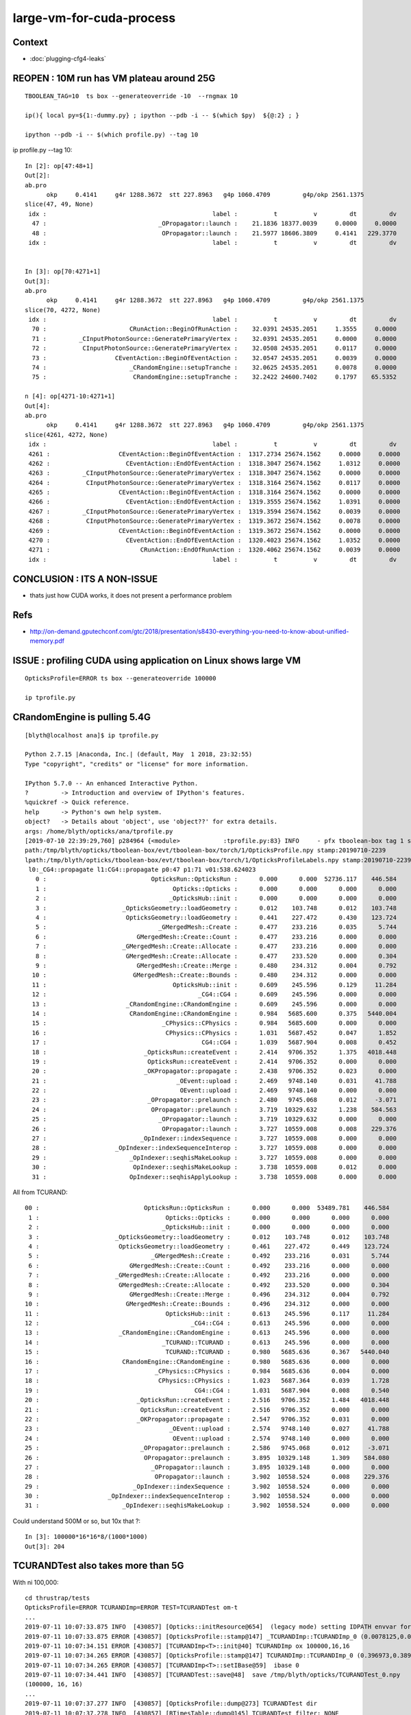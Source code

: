 large-vm-for-cuda-process
=============================

Context
-----------

* :doc:`plugging-cfg4-leaks`




REOPEN : 10M run has VM plateau around 25G
---------------------------------------------

::


    TBOOLEAN_TAG=10  ts box --generateoverride -10  --rngmax 10

    ip(){ local py=${1:-dummy.py} ; ipython --pdb -i -- $(which $py)  ${@:2} ; }

    ipython --pdb -i -- $(which profile.py) --tag 10


ip profile.py --tag 10::

    In [2]: op[47:48+1]
    Out[2]: 
    ab.pro
          okp     0.4141     g4r 1288.3672  stt 227.8963   g4p 1060.4709         g4p/okp 2561.1375     
    slice(47, 49, None)
     idx :                                              label :          t          v         dt         dv   
      47 :                               _OPropagator::launch :    21.1836 18377.0039     0.0000     0.0000   
      48 :                                OPropagator::launch :    21.5977 18606.3809     0.4141   229.3770   
     idx :                                              label :          t          v         dt         dv   


    In [3]: op[70:4271+1]
    Out[3]: 
    ab.pro
          okp     0.4141     g4r 1288.3672  stt 227.8963   g4p 1060.4709         g4p/okp 2561.1375     
    slice(70, 4272, None)
     idx :                                              label :          t          v         dt         dv   
      70 :                       CRunAction::BeginOfRunAction :    32.0391 24535.2051     1.3555     0.0000   
      71 :         _CInputPhotonSource::GeneratePrimaryVertex :    32.0391 24535.2051     0.0000     0.0000   
      72 :          CInputPhotonSource::GeneratePrimaryVertex :    32.0508 24535.2051     0.0117     0.0000   
      73 :                   CEventAction::BeginOfEventAction :    32.0547 24535.2051     0.0039     0.0000   
      74 :                       _CRandomEngine::setupTranche :    32.0625 24535.2051     0.0078     0.0000   
      75 :                        CRandomEngine::setupTranche :    32.2422 24600.7402     0.1797    65.5352   

    n [4]: op[4271-10:4271+1]
    Out[4]: 
    ab.pro
          okp     0.4141     g4r 1288.3672  stt 227.8963   g4p 1060.4709         g4p/okp 2561.1375     
    slice(4261, 4272, None)
     idx :                                              label :          t          v         dt         dv   
     4261 :                   CEventAction::BeginOfEventAction :  1317.2734 25674.1562     0.0000     0.0000   
     4262 :                     CEventAction::EndOfEventAction :  1318.3047 25674.1562     1.0312     0.0000   
     4263 :         _CInputPhotonSource::GeneratePrimaryVertex :  1318.3047 25674.1562     0.0000     0.0000   
     4264 :          CInputPhotonSource::GeneratePrimaryVertex :  1318.3164 25674.1562     0.0117     0.0000   
     4265 :                   CEventAction::BeginOfEventAction :  1318.3164 25674.1562     0.0000     0.0000   
     4266 :                     CEventAction::EndOfEventAction :  1319.3555 25674.1562     1.0391     0.0000   
     4267 :         _CInputPhotonSource::GeneratePrimaryVertex :  1319.3594 25674.1562     0.0039     0.0000   
     4268 :          CInputPhotonSource::GeneratePrimaryVertex :  1319.3672 25674.1562     0.0078     0.0000   
     4269 :                   CEventAction::BeginOfEventAction :  1319.3672 25674.1562     0.0000     0.0000   
     4270 :                     CEventAction::EndOfEventAction :  1320.4023 25674.1562     1.0352     0.0000   
     4271 :                         CRunAction::EndOfRunAction :  1320.4062 25674.1562     0.0039     0.0000   
     idx :                                              label :          t          v         dt         dv   






CONCLUSION : ITS A NON-ISSUE
------------------------------

* thats just how CUDA works, it does not present a performance problem


Refs
------

* http://on-demand.gputechconf.com/gtc/2018/presentation/s8430-everything-you-need-to-know-about-unified-memory.pdf


ISSUE : profiling CUDA using application on Linux shows large VM 
------------------------------------------------------------------- 

::

     OpticksProfile=ERROR ts box --generateoverride 100000

     ip tprofile.py 


CRandomEngine is pulling 5.4G
------------------------------------

::

    [blyth@localhost ana]$ ip tprofile.py

    Python 2.7.15 |Anaconda, Inc.| (default, May  1 2018, 23:32:55) 
    Type "copyright", "credits" or "license" for more information.

    IPython 5.7.0 -- An enhanced Interactive Python.
    ?         -> Introduction and overview of IPython's features.
    %quickref -> Quick reference.
    help      -> Python's own help system.
    object?   -> Details about 'object', use 'object??' for extra details.
    args: /home/blyth/opticks/ana/tprofile.py
    [2019-07-10 22:39:29,760] p284964 {<module>            :tprofile.py:83} INFO     - pfx tboolean-box tag 1 src torch det tboolean-box c2max [1.5, 2.0, 2.5] ipython True 
    path:/tmp/blyth/opticks/tboolean-box/evt/tboolean-box/torch/1/OpticksProfile.npy stamp:20190710-2239 
    lpath:/tmp/blyth/opticks/tboolean-box/evt/tboolean-box/torch/1/OpticksProfileLabels.npy stamp:20190710-2239 
     l0:_CG4::propagate l1:CG4::propagate p0:47 p1:71 v01:538.624023 
       0 :                             OpticksRun::OpticksRun :      0.000      0.000  52736.117    446.584   
       1 :                                   Opticks::Opticks :      0.000      0.000      0.000      0.000   
       2 :                                  _OpticksHub::init :      0.000      0.000      0.000      0.000   
       3 :                     _OpticksGeometry::loadGeometry :      0.012    103.748      0.012    103.748   
       4 :                      OpticksGeometry::loadGeometry :      0.441    227.472      0.430    123.724   
       5 :                               _GMergedMesh::Create :      0.477    233.216      0.035      5.744   
       6 :                         GMergedMesh::Create::Count :      0.477    233.216      0.000      0.000   
       7 :                     _GMergedMesh::Create::Allocate :      0.477    233.216      0.000      0.000   
       8 :                      GMergedMesh::Create::Allocate :      0.477    233.520      0.000      0.304   
       9 :                         GMergedMesh::Create::Merge :      0.480    234.312      0.004      0.792   
      10 :                        GMergedMesh::Create::Bounds :      0.480    234.312      0.000      0.000   
      11 :                                   OpticksHub::init :      0.609    245.596      0.129     11.284   
      12 :                                          _CG4::CG4 :      0.609    245.596      0.000      0.000   
      13 :                      _CRandomEngine::CRandomEngine :      0.609    245.596      0.000      0.000   
      14 :                       CRandomEngine::CRandomEngine :      0.984   5685.600      0.375   5440.004   
      15 :                                _CPhysics::CPhysics :      0.984   5685.600      0.000      0.000   
      16 :                                 CPhysics::CPhysics :      1.031   5687.452      0.047      1.852   
      17 :                                           CG4::CG4 :      1.039   5687.904      0.008      0.452   
      18 :                           _OpticksRun::createEvent :      2.414   9706.352      1.375   4018.448   
      19 :                            OpticksRun::createEvent :      2.414   9706.352      0.000      0.000   
      20 :                           _OKPropagator::propagate :      2.438   9706.352      0.023      0.000   
      21 :                                    _OEvent::upload :      2.469   9748.140      0.031     41.788   
      22 :                                     OEvent::upload :      2.469   9748.140      0.000      0.000   
      23 :                            _OPropagator::prelaunch :      2.480   9745.068      0.012     -3.071   
      24 :                             OPropagator::prelaunch :      3.719  10329.632      1.238    584.563   
      25 :                               _OPropagator::launch :      3.719  10329.632      0.000      0.000   
      26 :                                OPropagator::launch :      3.727  10559.008      0.008    229.376   
      27 :                          _OpIndexer::indexSequence :      3.727  10559.008      0.000      0.000   
      28 :                   _OpIndexer::indexSequenceInterop :      3.727  10559.008      0.000      0.000   
      29 :                       _OpIndexer::seqhisMakeLookup :      3.727  10559.008      0.000      0.000   
      30 :                        OpIndexer::seqhisMakeLookup :      3.738  10559.008      0.012      0.000   
      31 :                       OpIndexer::seqhisApplyLookup :      3.738  10559.008      0.000      0.000   



All from TCURAND::

      00 :                             OpticksRun::OpticksRun :      0.000      0.000  53489.781    446.584   
       1 :                                   Opticks::Opticks :      0.000      0.000      0.000      0.000   
       2 :                                  _OpticksHub::init :      0.000      0.000      0.000      0.000   
       3 :                     _OpticksGeometry::loadGeometry :      0.012    103.748      0.012    103.748   
       4 :                      OpticksGeometry::loadGeometry :      0.461    227.472      0.449    123.724   
       5 :                               _GMergedMesh::Create :      0.492    233.216      0.031      5.744   
       6 :                         GMergedMesh::Create::Count :      0.492    233.216      0.000      0.000   
       7 :                     _GMergedMesh::Create::Allocate :      0.492    233.216      0.000      0.000   
       8 :                      GMergedMesh::Create::Allocate :      0.492    233.520      0.000      0.304   
       9 :                         GMergedMesh::Create::Merge :      0.496    234.312      0.004      0.792   
      10 :                        GMergedMesh::Create::Bounds :      0.496    234.312      0.000      0.000   
      11 :                                   OpticksHub::init :      0.613    245.596      0.117     11.284   
      12 :                                          _CG4::CG4 :      0.613    245.596      0.000      0.000   
      13 :                      _CRandomEngine::CRandomEngine :      0.613    245.596      0.000      0.000   
      14 :                                  _TCURAND::TCURAND :      0.613    245.596      0.000      0.000   
      15 :                                   TCURAND::TCURAND :      0.980   5685.636      0.367   5440.040   
      16 :                       CRandomEngine::CRandomEngine :      0.980   5685.636      0.000      0.000   
      17 :                                _CPhysics::CPhysics :      0.984   5685.636      0.004      0.000   
      18 :                                 CPhysics::CPhysics :      1.023   5687.364      0.039      1.728   
      19 :                                           CG4::CG4 :      1.031   5687.904      0.008      0.540   
      20 :                           _OpticksRun::createEvent :      2.516   9706.352      1.484   4018.448   
      21 :                            OpticksRun::createEvent :      2.516   9706.352      0.000      0.000   
      22 :                           _OKPropagator::propagate :      2.547   9706.352      0.031      0.000   
      23 :                                    _OEvent::upload :      2.574   9748.140      0.027     41.788   
      24 :                                     OEvent::upload :      2.574   9748.140      0.000      0.000   
      25 :                            _OPropagator::prelaunch :      2.586   9745.068      0.012     -3.071   
      26 :                             OPropagator::prelaunch :      3.895  10329.148      1.309    584.080   
      27 :                               _OPropagator::launch :      3.895  10329.148      0.000      0.000   
      28 :                                OPropagator::launch :      3.902  10558.524      0.008    229.376   
      29 :                          _OpIndexer::indexSequence :      3.902  10558.524      0.000      0.000   
      30 :                   _OpIndexer::indexSequenceInterop :      3.902  10558.524      0.000      0.000   
      31 :                       _OpIndexer::seqhisMakeLookup :      3.902  10558.524      0.000      0.000   




Could understand 500M or so, but 10x that ?::

    In [3]: 100000*16*16*8/(1000*1000)
    Out[3]: 204



TCURANDTest also takes more than 5G  
------------------------------------------

With ni 100,000::

    cd thrustrap/tests
    OpticksProfile=ERROR TCURANDImp=ERROR TEST=TCURANDTest om-t
    ...
    2019-07-11 10:07:33.875 INFO  [430857] [Opticks::initResource@654]  (legacy mode) setting IDPATH envvar for python analysis scripts [/home/blyth/local/opticks/opticksdata/export/DayaBay_VGDX_20140414-1300/g4_00.96ff965744a2f6b78c24e33c80d3a4cd.dae]
    2019-07-11 10:07:33.875 ERROR [430857] [OpticksProfile::stamp@147] _TCURANDImp::TCURANDImp_0 (0.0078125,0.00683594,103.62,103.62)
    2019-07-11 10:07:34.151 ERROR [430857] [TCURANDImp<T>::init@40] TCURANDImp ox 100000,16,16
    2019-07-11 10:07:34.265 ERROR [430857] [OpticksProfile::stamp@147] TCURANDImp::TCURANDImp_0 (0.396973,0.38916,5547.4,5443.78)
    2019-07-11 10:07:34.265 ERROR [430857] [TCURANDImp<T>::setIBase@59]  ibase 0
    2019-07-11 10:07:34.441 INFO  [430857] [TCURANDTest::save@48]  save /tmp/blyth/opticks/TCURANDTest_0.npy
    (100000, 16, 16)
    ...
    2019-07-11 10:07:37.277 INFO  [430857] [OpticksProfile::dump@273] TCURANDTest dir 
    2019-07-11 10:07:37.278 INFO  [430857] [BTimesTable::dump@145] TCURANDTest filter: NONE
     diffListedTime           Time      DeltaTime             VM        DeltaVM
        0          0.000           0.000       7653.868          0.000        194.728 : OpticksRun::OpticksRun
        1          0.001           0.001          0.001          0.000          0.000 : Opticks::Opticks_0
        2          0.007           0.008          0.007        103.620        103.620 : _TCURANDImp::TCURANDImp_0
        3          0.389           0.397          0.389       5547.404       5443.784 : TCURANDImp::TCURANDImp_0
    2019-07-11 10:07:37.278 INFO  [430857] [OpticksProfile::dump@278]  npy 4,1,4 


Reduce ni to 1000, shows not much reduction::

    2019-07-11 10:15:51.649 INFO  [443658] [OpticksProfile::dump@273] TCURANDTest dir 
    2019-07-11 10:15:51.649 INFO  [443658] [BTimesTable::dump@145] TCURANDTest filter: NONE
     diffListedTime           Time      DeltaTime             VM        DeltaVM
        0          0.000           0.000       8150.994          0.000        194.728 : OpticksRun::OpticksRun_0
        1          0.000           0.000          0.000          0.000          0.000 : Opticks::Opticks_0
        2          0.007           0.008          0.007        103.620        103.620 : _TCURANDImp::TCURANDImp_0
        3          0.230           0.238          0.230       5120.124       5016.504 : TCURANDImp::TCURANDImp_0
    2019-07-11 10:15:51.649 INFO  [443658] [OpticksProfile::dump@278]  npy 4,1,4 


Pinned it down to thrust::device_vector dox taking 5G::

    2019-07-11 10:33:25.880 INFO  [12308] [main@60] ./TCURANDTest
    2019-07-11 10:33:25.881 ERROR [12308] [OpticksProfile::stamp@147] OpticksRun::OpticksRun_0 (0,9205.88,0,194.728)
    2019-07-11 10:33:25.882 ERROR [12308] [OpticksProfile::stamp@147] Opticks::Opticks_0 (0,0,0,0)
    2019-07-11 10:33:25.882 INFO  [12308] [Opticks::init@318] INTEROP_MODE
    2019-07-11 10:33:25.882 INFO  [12308] [Opticks::configure@1844]  setting CUDA_VISIBLE_DEVICES envvar internally to 1
    2019-07-11 10:33:25.888 INFO  [12308] [Opticks::initResource@654]  (legacy mode) setting IDPATH envvar for python analysis scripts [/home/blyth/local/opticks/opticksdata/export/DayaBay_VGDX_20140414-1300/g4_00.96ff965744a2f6b78c24e33c80d3a4cd.dae]
    2019-07-11 10:33:25.888 ERROR [12308] [OpticksProfile::stamp@147] _TCURANDImp::TCURANDImp_0 (0.00683594,0.00683594,103.62,103.62)
    2019-07-11 10:33:25.888 ERROR [12308] [OpticksProfile::stamp@147] _dvec_dox_0 (0.00683594,0,103.62,0)
    2019-07-11 10:33:26.209 ERROR [12308] [OpticksProfile::stamp@147] dvec_dox_0 (0.327148,0.320312,5118.1,5014.48)
    2019-07-11 10:33:26.209 ERROR [12308] [OpticksProfile::stamp@147] _TRngBuf::TRngBuf_0 (0.327148,0,5118.1,0)
    2019-07-11 10:33:26.209 ERROR [12308] [OpticksProfile::stamp@147] TRngBuf::TRngBuf_0 (0.327148,0,5118.1,0)
    2019-07-11 10:33:26.209 ERROR [12308] [TCURANDImp<T>::init@42] TCURANDImp ox 1000,16,16 elem 256000
    2019-07-11 10:33:26.211 ERROR [12308] [OpticksProfile::stamp@147] TCURANDImp::TCURANDImp_0 (0.329102,0.00195312,5120.12,2.02393)
    2019-07-11 10:33:26.211 ERROR [12308] [TCURANDImp<T>::setIBase@79]  ibase 0
    2019-07-11 10:33:26.214 INFO  [12308] [TCURANDTest::save@48]  save /tmp/blyth/opticks/TCURANDTest_0.npy
    2019-07-11 10:33:26.216 ERROR [12308] [TCURANDImp<T>::setIBase@79]  ibase 1000
    2019-07-11 10:33:26.217 INFO  [12308] [TCURANDTest::save@48]  save /tmp/blyth/opticks/TCURANDTest_1000.npy
    2019-07-11 10:33:26.219 ERROR [12308] [TCURANDImp<T>::setIBase@79]  ibase 2000
    2019-07-11 10:33:26.220 INFO  [12308] [TCURANDTest::save@48]  save /tmp/blyth/opticks/TCURANDTest_2000.npy
    2019-07-11 10:33:26.222 INFO  [12308] [OpticksProfile::dump@273] TCURANDTest dir 
    2019-07-11 10:33:26.223 INFO  [12308] [BTimesTable::dump@145] TCURANDTest filter: NONE
     diffListedTime           Time      DeltaTime             VM        DeltaVM
        0          0.000           0.000       9205.882          0.000        194.728 : OpticksRun::OpticksRun_0
        1          0.000           0.000          0.000          0.000          0.000 : Opticks::Opticks_0
        2          0.007           0.007          0.007        103.620        103.620 : _TCURANDImp::TCURANDImp_0
        3          0.000           0.007          0.000        103.620          0.000 : _dvec_dox_0
        4          0.320           0.327          0.320       5118.096       5014.476 : dvec_dox_0
        5          0.000           0.327          0.000       5118.096          0.000 : _TRngBuf::TRngBuf_0
        6          0.000           0.327          0.000       5118.096          0.000 : TRngBuf::TRngBuf_0
        7          0.002           0.329          0.002       5120.120          2.024 : TCURANDImp::TCURANDImp_0
    2019-07-11 10:33:26.223 INFO  [12308] [OpticksProfile::dump@278]  npy 8,1,4 


How did it manage to take 5000M when the array only 2M, probably thats CUDA context::

    In [1]: 256000*8
    Out[1]: 2048000

    In [2]: 256000*8/1e6
    Out[2]: 2.048



Search
---------

* :google:`cuda virtual memory profile`


* https://devtalk.nvidia.com/default/topic/1044446/cuda-programming-and-performance/high-virtual-memory-consumption-on-linux-for-cuda-programs-is-it-possible-to-avoid-it-/

Apparently its harmless


* https://stackoverflow.com/questions/11631191/why-does-the-cuda-runtime-reserve-80-gib-virtual-memory-upon-initialization

talonmies:

    Nothing to do with scratch space, it is the result of the addressing system
    that allows unified andressing and peer to peer access between host and
    multiple GPUs. The CUDA driver registers all the GPU(s) memory + host memory in
    a single virtual address space using the kernel's virtual memory system. It
    isn't actually memory consumption, per se, it is just a "trick" to map all the
    available address spaces into a linear virtual space for unified addressing.


Using both TITAN V and TITAN RTX pushes the VM to 9G::

    [blyth@localhost tests]$ OpticksProfile=ERROR TCURANDImp=ERROR TCURANDTest --cvd 0,1
    PLOG::EnvLevel adjusting loglevel by envvar   key OpticksProfile level ERROR fallback DEBUG
    PLOG::EnvLevel adjusting loglevel by envvar   key TCURANDImp level ERROR fallback DEBUG
    PLOG::EnvLevel adjusting loglevel by envvar   key TCURANDImp level ERROR fallback DEBUG
    2019-07-11 10:50:03.262 INFO  [39184] [main@60] TCURANDTest
    2019-07-11 10:50:03.264 ERROR [39184] [OpticksProfile::stamp@147] OpticksRun::OpticksRun_0 (0,10203.3,0,194.728)
    2019-07-11 10:50:03.264 ERROR [39184] [OpticksProfile::stamp@147] Opticks::Opticks_0 (0.000976562,0.000976562,0,0)
    2019-07-11 10:50:03.264 INFO  [39184] [Opticks::init@318] INTEROP_MODE
    2019-07-11 10:50:03.265 INFO  [39184] [Opticks::configure@1844]  setting CUDA_VISIBLE_DEVICES envvar internally to 0,1
    2019-07-11 10:50:03.271 INFO  [39184] [Opticks::initResource@654]  (legacy mode) setting IDPATH envvar for python analysis scripts [/home/blyth/local/opticks/opticksdata/export/DayaBay_VGDX_20140414-1300/g4_00.96ff965744a2f6b78c24e33c80d3a4cd.dae]
    2019-07-11 10:50:03.271 ERROR [39184] [OpticksProfile::stamp@147] _TCURANDImp::TCURANDImp_0 (0.0078125,0.00683594,103.62,103.62)
    2019-07-11 10:50:03.271 ERROR [39184] [OpticksProfile::stamp@147] _dvec_dox_0 (0.0078125,0,103.62,0)
    2019-07-11 10:50:03.639 ERROR [39184] [OpticksProfile::stamp@147] dvec_dox_0 (0.375977,0.368164,9442.66,9339.04)
    2019-07-11 10:50:03.639 ERROR [39184] [OpticksProfile::stamp@147] _TRngBuf::TRngBuf_0 (0.375977,0,9442.66,0)
    2019-07-11 10:50:03.639 ERROR [39184] [OpticksProfile::stamp@147] TRngBuf::TRngBuf_0 (0.375977,0,9442.66,0)
    2019-07-11 10:50:03.640 ERROR [39184] [TCURANDImp<T>::init@42] TCURANDImp ox 1000,16,16 elem 256000
    2019-07-11 10:50:03.641 ERROR [39184] [OpticksProfile::stamp@147] TCURANDImp::TCURANDImp_0 (0.37793,0.00195312,9444.7,2.04395)
    2019-07-11 10:50:03.641 ERROR [39184] [TCURANDImp<T>::setIBase@79]  ibase 0
    2019-07-11 10:50:03.645 INFO  [39184] [TCURANDTest::save@48]  save /tmp/blyth/opticks/TCURANDTest_0.npy
    2019-07-11 10:50:03.648 ERROR [39184] [TCURANDImp<T>::setIBase@79]  ibase 1000
    2019-07-11 10:50:03.649 INFO  [39184] [TCURANDTest::save@48]  save /tmp/blyth/opticks/TCURANDTest_1000.npy
    2019-07-11 10:50:03.650 ERROR [39184] [TCURANDImp<T>::setIBase@79]  ibase 2000
    2019-07-11 10:50:03.652 INFO  [39184] [TCURANDTest::save@48]  save /tmp/blyth/opticks/TCURANDTest_2000.npy
    2019-07-11 10:50:03.654 INFO  [39184] [OpticksProfile::dump@273] TCURANDTest dir 
    2019-07-11 10:50:03.654 INFO  [39184] [BTimesTable::dump@145] TCURANDTest filter: NONE
     diffListedTime           Time      DeltaTime             VM        DeltaVM
        0          0.000           0.000      10203.264          0.000        194.728 : OpticksRun::OpticksRun_0
        1          0.001           0.001          0.001          0.000          0.000 : Opticks::Opticks_0
        2          0.007           0.008          0.007        103.620        103.620 : _TCURANDImp::TCURANDImp_0
        3          0.000           0.008          0.000        103.620          0.000 : _dvec_dox_0
        4          0.368           0.376          0.368       9442.656       9339.036 : dvec_dox_0
        5          0.000           0.376          0.000       9442.656          0.000 : _TRngBuf::TRngBuf_0
        6          0.000           0.376          0.000       9442.656          0.000 : TRngBuf::TRngBuf_0
        7          0.002           0.378          0.002       9444.700          2.044 : TCURANDImp::TCURANDImp_0
    2019-07-11 10:50:03.654 INFO  [39184] [OpticksProfile::dump@278]  npy 8,1,4 
    [blyth@localhost tests]$ 


With --cvd 0 TITAN V::

     diffListedTime           Time      DeltaTime             VM        DeltaVM
        0          0.000           0.000      10292.008          0.000        194.728 : OpticksRun::OpticksRun_0
        1          0.001           0.001          0.001          0.000          0.000 : Opticks::Opticks_0
        2          0.008           0.009          0.008        103.620        103.620 : _TCURANDImp::TCURANDImp_0
        3          0.000           0.009          0.000        103.620          0.000 : _dvec_dox_0
        4          0.357           0.366          0.357       5248.212       5144.592 : dvec_dox_0
        5          0.000           0.366          0.000       5248.212          0.000 : _TRngBuf::TRngBuf_0
        6          0.000           0.366          0.000       5248.212          0.000 : TRngBuf::TRngBuf_0
        7          0.003           0.369          0.003       5250.316          2.104 : TCURANDImp::TCURANDImp_0
    2019-07-11 10:51:32.394 INFO  [41452] [OpticksProfile::dump@278]  npy 8,1,4 

With --cvd 1 TITAN RTX::

    2019-07-11 10:52:18.787 INFO  [42634] [BTimesTable::dump@145] TCURANDTest filter: NONE
     diffListedTime           Time      DeltaTime             VM        DeltaVM
        0          0.000           0.000      10338.507          0.000        194.728 : OpticksRun::OpticksRun_0
        1          0.000           0.000          0.000          0.000          0.000 : Opticks::Opticks_0
        2          0.007           0.007          0.007        103.620        103.620 : _TCURANDImp::TCURANDImp_0
        3          0.000           0.007          0.000        103.620          0.000 : _dvec_dox_0
        4          0.260           0.267          0.260       5117.992       5014.372 : dvec_dox_0
        5          0.000           0.267          0.000       5117.992          0.000 : _TRngBuf::TRngBuf_0
        6          0.000           0.267          0.000       5118.124          0.132 : TRngBuf::TRngBuf_0
        7          0.002           0.269          0.002       5120.120          1.996 : TCURANDImp::TCURANDImp_0
    2019-07-11 10:52:18.787 INFO  [42634] [OpticksProfile::dump@278]  npy 8,1,4 


